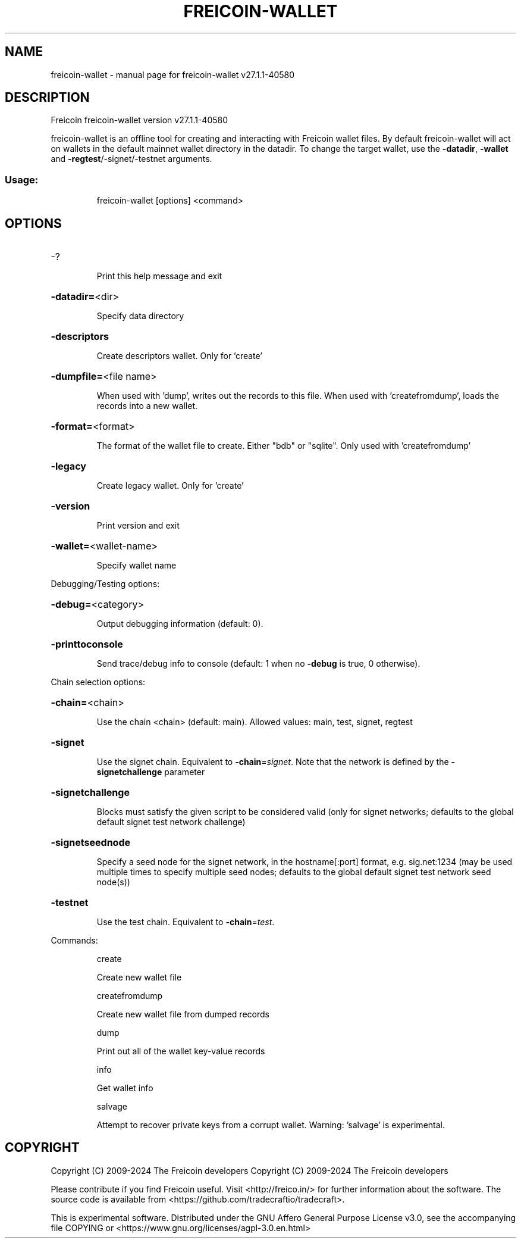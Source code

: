 .\" DO NOT MODIFY THIS FILE!  It was generated by help2man 1.49.3.
.TH FREICOIN-WALLET "1" "October 2024" "freicoin-wallet v27.1.1-40580" "User Commands"
.SH NAME
freicoin-wallet \- manual page for freicoin-wallet v27.1.1-40580
.SH DESCRIPTION
Freicoin freicoin\-wallet version v27.1.1\-40580
.PP
freicoin\-wallet is an offline tool for creating and interacting with Freicoin wallet files.
By default freicoin\-wallet will act on wallets in the default mainnet wallet directory in the datadir.
To change the target wallet, use the \fB\-datadir\fR, \fB\-wallet\fR and \fB\-regtest\fR/\-signet/\-testnet arguments.
.SS "Usage:"
.IP
freicoin\-wallet [options] <command>
.SH OPTIONS
.HP
\-?
.IP
Print this help message and exit
.HP
\fB\-datadir=\fR<dir>
.IP
Specify data directory
.HP
\fB\-descriptors\fR
.IP
Create descriptors wallet. Only for 'create'
.HP
\fB\-dumpfile=\fR<file name>
.IP
When used with 'dump', writes out the records to this file. When used
with 'createfromdump', loads the records into a new wallet.
.HP
\fB\-format=\fR<format>
.IP
The format of the wallet file to create. Either "bdb" or "sqlite". Only
used with 'createfromdump'
.HP
\fB\-legacy\fR
.IP
Create legacy wallet. Only for 'create'
.HP
\fB\-version\fR
.IP
Print version and exit
.HP
\fB\-wallet=\fR<wallet\-name>
.IP
Specify wallet name
.PP
Debugging/Testing options:
.HP
\fB\-debug=\fR<category>
.IP
Output debugging information (default: 0).
.HP
\fB\-printtoconsole\fR
.IP
Send trace/debug info to console (default: 1 when no \fB\-debug\fR is true, 0
otherwise).
.PP
Chain selection options:
.HP
\fB\-chain=\fR<chain>
.IP
Use the chain <chain> (default: main). Allowed values: main, test,
signet, regtest
.HP
\fB\-signet\fR
.IP
Use the signet chain. Equivalent to \fB\-chain\fR=\fI\,signet\/\fR. Note that the network
is defined by the \fB\-signetchallenge\fR parameter
.HP
\fB\-signetchallenge\fR
.IP
Blocks must satisfy the given script to be considered valid (only for
signet networks; defaults to the global default signet test
network challenge)
.HP
\fB\-signetseednode\fR
.IP
Specify a seed node for the signet network, in the hostname[:port]
format, e.g. sig.net:1234 (may be used multiple times to specify
multiple seed nodes; defaults to the global default signet test
network seed node(s))
.HP
\fB\-testnet\fR
.IP
Use the test chain. Equivalent to \fB\-chain\fR=\fI\,test\/\fR.
.PP
Commands:
.IP
create
.IP
Create new wallet file
.IP
createfromdump
.IP
Create new wallet file from dumped records
.IP
dump
.IP
Print out all of the wallet key\-value records
.IP
info
.IP
Get wallet info
.IP
salvage
.IP
Attempt to recover private keys from a corrupt wallet. Warning:
\&'salvage' is experimental.
.SH COPYRIGHT
Copyright (C) 2009-2024 The Freicoin developers
Copyright (C) 2009-2024 The Freicoin developers

Please contribute if you find Freicoin useful. Visit <http://freico.in/> for
further information about the software.
The source code is available from <https://github.com/tradecraftio/tradecraft>.

This is experimental software.
Distributed under the GNU Affero General Purpose License v3.0, see the
accompanying file COPYING or <https://www.gnu.org/licenses/agpl-3.0.en.html>